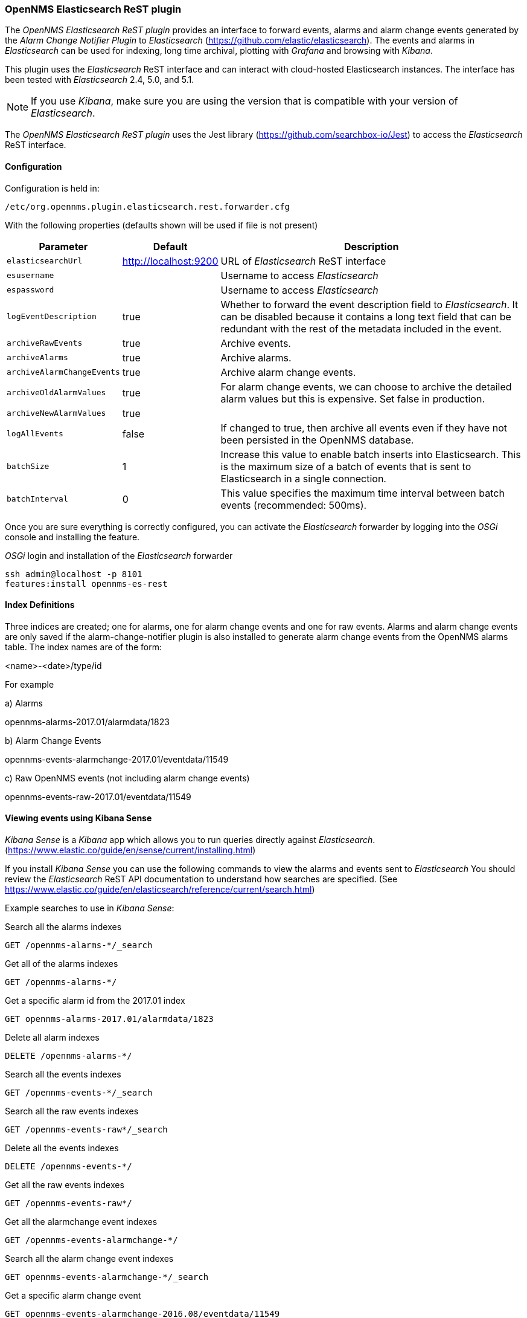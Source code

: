 
// Allow GitHub image rendering
:imagesdir: ../../images

=== OpenNMS Elasticsearch ReST plugin

The _OpenNMS Elasticsearch ReST plugin_ provides an interface to forward events, alarms and alarm change events generated by
 the _Alarm Change Notifier Plugin_ to _Elasticsearch_ (https://github.com/elastic/elasticsearch). The events and alarms in _Elasticsearch_
can be used for indexing, long time archival, plotting with _Grafana_ and browsing with _Kibana_.
 
This plugin uses the _Elasticsearch_ ReST interface and can interact with cloud-hosted Elasticsearch instances. 
The interface has been tested with _Elasticsearch_ 2.4, 5.0, and 5.1. 

NOTE: If you use _Kibana_, make sure you are using the version that is compatible with your version of _Elasticsearch_.

The _OpenNMS Elasticsearch ReST plugin_ uses the Jest library (https://github.com/searchbox-io/Jest) to access the _Elasticsearch_ ReST interface.

==== Configuration

Configuration is held in:
----
/etc/org.opennms.plugin.elasticsearch.rest.forwarder.cfg
----
With the following properties (defaults shown will be used if file is not present)

[options="header, autowidth"]
|===
| Parameter                 | Default               | Description
|`elasticsearchUrl`         | http://localhost:9200 | URL of _Elasticsearch_ ReST interface
|`esusername`               |                       | Username to access _Elasticsearch_
|`espassword`               |                       | Username to access _Elasticsearch_
|`logEventDescription`      | true                  | Whether to forward the event description field to _Elasticsearch_. It can be disabled because it contains a long text field that can be redundant with the rest of the metadata included in the event.
|`archiveRawEvents`         | true                  | Archive events.
|`archiveAlarms`            | true                  | Archive alarms.
|`archiveAlarmChangeEvents` | true                  | Archive alarm change events.
|`archiveOldAlarmValues`    | true                  | For alarm change events, we can choose to archive the detailed alarm values but this is expensive. Set false in production.
|`archiveNewAlarmValues`    | true                  | 
|`logAllEvents`             | false                 | If changed to true, then archive all events even if they have not been persisted in the OpenNMS database.
|`batchSize`                | 1                     | Increase this value to enable batch inserts into Elasticsearch. This is the maximum size of a batch of events that is sent to Elasticsearch in a single connection.
|`batchInterval`            | 0                     | This value specifies the maximum time interval between batch events (recommended: 500ms).
|===

Once you are sure everything is correctly configured, you can activate the _Elasticsearch_ forwarder by logging into the _OSGi_ console and installing the feature.

._OSGi_ login and installation of the _Elasticsearch_ forwarder
[source, shell]
----
ssh admin@localhost -p 8101
features:install opennms-es-rest
----

==== Index Definitions

Three indices are created; one for alarms, one for alarm change events and one for raw events. 
Alarms and alarm change events are only saved if the alarm-change-notifier plugin is also 
installed to generate alarm change events from the OpenNMS alarms table. 
The index names are of the form:

<name>-<date>/type/id

For example

a) Alarms

opennms-alarms-2017.01/alarmdata/1823

b) Alarm Change Events

opennms-events-alarmchange-2017.01/eventdata/11549

c) Raw OpenNMS events (not including alarm change events)

opennms-events-raw-2017.01/eventdata/11549

==== Viewing events using Kibana Sense 

_Kibana Sense_ is a _Kibana_ app which allows you to run queries directly against _Elasticsearch_.
(https://www.elastic.co/guide/en/sense/current/installing.html)

If you install _Kibana Sense_ you can use the following commands to view the alarms and events sent to _Elasticsearch_
You should review the _Elasticsearch_ ReST API documentation to understand how searches are specified. 
(See https://www.elastic.co/guide/en/elasticsearch/reference/current/search.html)

Example searches to use in _Kibana Sense_:

Search all the alarms indexes
----
GET /opennms-alarms-*/_search
----
Get all of the alarms indexes
----
GET /opennms-alarms-*/
----
Get a specific alarm id from the 2017.01 index
----
GET opennms-alarms-2017.01/alarmdata/1823
----
Delete all alarm indexes
----
DELETE /opennms-alarms-*/
----
Search all the events indexes
----
GET /opennms-events-*/_search
----
Search all the raw events indexes
----
GET /opennms-events-raw*/_search
----
Delete all the events indexes
----
DELETE /opennms-events-*/
----
Get all the raw events indexes
----
GET /opennms-events-raw*/
----
Get all the alarmchange event indexes
----
GET /opennms-events-alarmchange-*/
----
Search all the alarm change event indexes
----
GET opennms-events-alarmchange-*/_search
----
Get a specific alarm change event
----
GET opennms-events-alarmchange-2016.08/eventdata/11549
----

==== Loading Historical Events

It is possible to load historical OpenNMS events into _Elasticsearch_ from the OpenNMS database using a _karaf_ console command.
The command uses the OpenNMS Events ReST interface to retrieve a set number of historical events and forward them to 
_Elasticsearch_. Because we are using the ReST interface it is also possible to contact a remote OpenNMS and download 
its events into _Elasticsearch_ by using the correct remote URL and credentials.

----
open karaf command prompt using
ssh -p 8101 admin@localhost
----
To send historic events to _Elasticsearch_ use a command of the form:
----
karaf> elastic-search:send-historic-events limit offset [ onms-username onms-password onms-url use-node-label ]
----
The _mandatory_ parameters are

- limit  - Limit of number of events to send 
- offset - Offset for starting list of events

(note that the limit parameter works in multiples of 10 and may send more than the limit to round to 10 events)

The following parameters are _optional_ and will use defaults if not set

- onms-username -  ReST password for opennms (default: admin)
- onms-password - ReST username for opennms (default: admin)
- onms-url - URL of OpenNMS ReST interface to retrieve events to send  (default: http://localhost:8980)
- use-node-label - If false local node cache will get nodelabel for nodeid. If true will use remote nodelabel (default: false)

If you are uploading events from the local machine on which you are running this command, you should use
the local node cache as this supplies a number of node values including the nodelabel. 
If you are uploading from a remote machine you should use the remote node label and not the local node cache. Only the remote
nodelabel is provided in this case.

Command examples:
----
elastic-search:send-historic-events 100 0 admin admin http://localhost:8980 false

This retrieves 110 alarms from the local machine using the local node cache for node label

elastic-search:send-historic-events 100 0 demo demo http://demo.opennms.org true

This retrieves 110 alarms from the remote machine using the remote node labels
----

